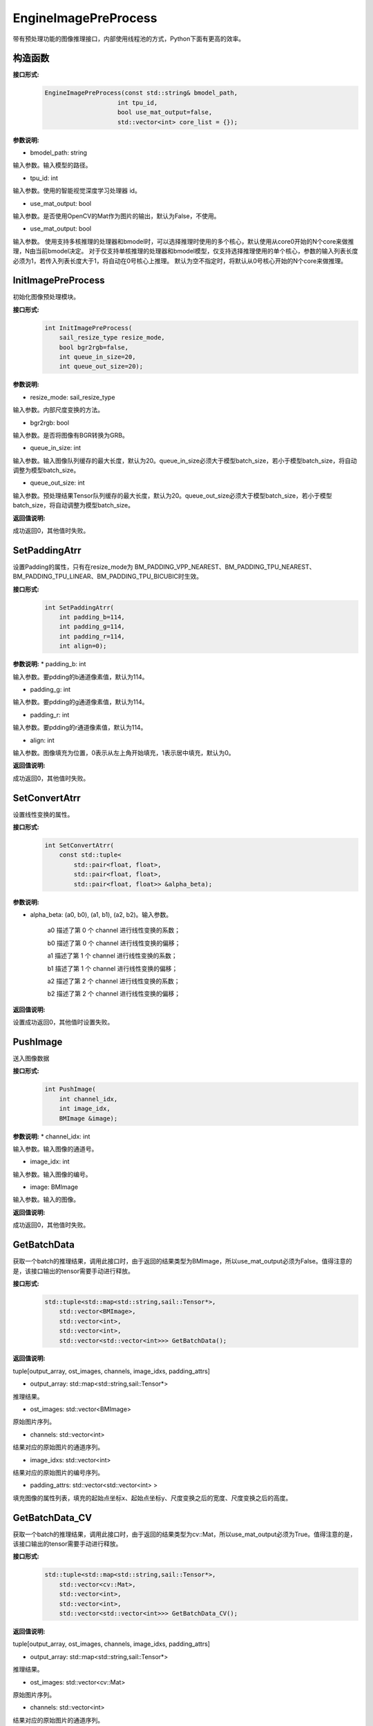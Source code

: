 EngineImagePreProcess
___________________________

带有预处理功能的图像推理接口，内部使用线程池的方式，Python下面有更高的效率。

构造函数
>>>>>>>>>>>>>>>>>>>>>>>>>

**接口形式:**
    .. code-block:: c

        EngineImagePreProcess(const std::string& bmodel_path, 
                            int tpu_id, 
                            bool use_mat_output=false,
                            std::vector<int> core_list = {});

**参数说明:**

* bmodel_path: string 

输入参数。输入模型的路径。

* tpu_id: int

输入参数。使用的智能视觉深度学习处理器 id。

* use_mat_output: bool

输入参数。是否使用OpenCV的Mat作为图片的输出，默认为False，不使用。

* use_mat_output: bool

输入参数。
使用支持多核推理的处理器和bmodel时，可以选择推理时使用的多个核心，默认使用从core0开始的N个core来做推理，N由当前bmodel决定。
对于仅支持单核推理的处理器和bmodel模型，仅支持选择推理使用的单个核心，参数的输入列表长度必须为1，若传入列表长度大于1，将自动在0号核心上推理。
默认为空不指定时，将默认从0号核心开始的N个core来做推理。

InitImagePreProcess
>>>>>>>>>>>>>>>>>>>>>>>>>>

初始化图像预处理模块。

**接口形式:**
    .. code-block:: c

        int InitImagePreProcess(
            sail_resize_type resize_mode,
            bool bgr2rgb=false,					    
            int queue_in_size=20, 
            int queue_out_size=20);

                    
**参数说明:**

* resize_mode: sail_resize_type

输入参数。内部尺度变换的方法。

* bgr2rgb: bool

输入参数。是否将图像有BGR转换为GRB。

* queue_in_size: int

输入参数。输入图像队列缓存的最大长度，默认为20。queue_in_size必须大于模型batch_size，若小于模型batch_size，将自动调整为模型batch_size。

* queue_out_size: int

输入参数。预处理结果Tensor队列缓存的最大长度，默认为20。queue_out_size必须大于模型batch_size，若小于模型batch_size，将自动调整为模型batch_size。

**返回值说明:**

成功返回0，其他值时失败。
           

SetPaddingAtrr
>>>>>>>>>>>>>>>>>>>

设置Padding的属性，只有在resize_mode为 BM_PADDING_VPP_NEAREST、BM_PADDING_TPU_NEAREST、BM_PADDING_TPU_LINEAR、BM_PADDING_TPU_BICUBIC时生效。

**接口形式:**
    .. code-block:: c

        int SetPaddingAtrr(
            int padding_b=114,
            int padding_g=114,	
            int padding_r=114, 
            int align=0);

**参数说明:**
* padding_b: int

输入参数。要pdding的b通道像素值，默认为114。

* padding_g: int

输入参数。要pdding的g通道像素值，默认为114。
                
* padding_r: int

输入参数。要pdding的r通道像素值，默认为114。

* align: int

输入参数。图像填充为位置，0表示从左上角开始填充，1表示居中填充，默认为0。
          
**返回值说明:**

成功返回0，其他值时失败。


SetConvertAtrr
>>>>>>>>>>>>>>>>>>>

设置线性变换的属性。

**接口形式:**
    .. code-block:: c

        int SetConvertAtrr(
            const std::tuple<
                std::pair<float, float>,
                std::pair<float, float>,
                std::pair<float, float>> &alpha_beta);

**参数说明:**

* alpha_beta: (a0, b0), (a1, b1), (a2, b2)。输入参数。

    a0 描述了第 0 个 channel 进行线性变换的系数；

    b0 描述了第 0 个 channel 进行线性变换的偏移；

    a1 描述了第 1 个 channel 进行线性变换的系数；

    b1 描述了第 1 个 channel 进行线性变换的偏移；

    a2 描述了第 2 个 channel 进行线性变换的系数；

    b2 描述了第 2 个 channel 进行线性变换的偏移；

**返回值说明:**

设置成功返回0，其他值时设置失败。


PushImage
>>>>>>>>>>>>>>

送入图像数据

**接口形式:**
    .. code-block:: c

        int PushImage(
            int channel_idx, 
            int image_idx, 
            BMImage &image);

**参数说明:**
* channel_idx: int

输入参数。输入图像的通道号。

* image_idx: int
                
输入参数。输入图像的编号。

* image: BMImage
                
输入参数。输入的图像。

**返回值说明:**

成功返回0，其他值时失败。


GetBatchData
>>>>>>>>>>>>>>>>>>>

获取一个batch的推理结果，调用此接口时，由于返回的结果类型为BMImage，所以use_mat_output必须为False。值得注意的是，该接口输出的tensor需要手动进行释放。

**接口形式:**
    .. code-block:: c

        std::tuple<std::map<std::string,sail::Tensor*>, 
            std::vector<BMImage>,
            std::vector<int>,
            std::vector<int>,
            std::vector<std::vector<int>>> GetBatchData();

**返回值说明:**

tuple[output_array, ost_images, channels, image_idxs, padding_attrs]

* output_array: std::map<std::string,sail::Tensor*>

推理结果。

* ost_images: std::vector<BMImage>

原始图片序列。

* channels: std::vector<int>

结果对应的原始图片的通道序列。

* image_idxs: std::vector<int>

结果对应的原始图片的编号序列。

* padding_attrs: std::vector<std::vector<int> >

填充图像的属性列表，填充的起始点坐标x、起始点坐标y、尺度变换之后的宽度、尺度变换之后的高度。



GetBatchData_CV
>>>>>>>>>>>>>>>>>>>>>>>

获取一个batch的推理结果，调用此接口时，由于返回的结果类型为cv::Mat，所以use_mat_output必须为True。值得注意的是，该接口输出的tensor需要手动进行释放。

**接口形式:**
    .. code-block:: c

        std::tuple<std::map<std::string,sail::Tensor*>, 
            std::vector<cv::Mat>,
            std::vector<int>,
            std::vector<int>,
            std::vector<std::vector<int>>> GetBatchData_CV();

**返回值说明:**

tuple[output_array, ost_images, channels, image_idxs, padding_attrs]

* output_array: std::map<std::string,sail::Tensor*>

推理结果。

* ost_images: std::vector<cv::Mat>

原始图片序列。

* channels: std::vector<int>

结果对应的原始图片的通道序列。

* image_idxs: std::vector<int>

结果对应的原始图片的编号序列。

* padding_attrs: std::vector<std::vector<int> >

填充图像的属性列表，填充的起始点坐标x、起始点坐标y、尺度变换之后的宽度、尺度变换之后的高度。


get_graph_name
>>>>>>>>>>>>>>>>

获取模型的运算图名称。

**接口形式:**
    .. code-block:: c

        std::string get_graph_name();

**返回值说明:**

返回模型的第一个运算图名称。

            
get_input_width
>>>>>>>>>>>>>>>>

获取模型输入的宽度。

**接口形式:**
    .. code-block:: c

        int get_input_width();

**返回值说明:**

返回模型输入的宽度。

            
get_input_height
>>>>>>>>>>>>>>>>>>>

获取模型输入的高度。

**接口形式:**
    .. code-block:: c

        int get_input_height();

**返回值说明:**

返回模型输入的宽度。

            
get_output_names
>>>>>>>>>>>>>>>>>>>

获取模型输出Tensor的名称。

**接口形式:**
    .. code-block:: c

        std::vector<std::string> get_output_names();

**返回值说明:**

返回模型所有输出Tensor的名称。
   
            
get_output_shape
>>>>>>>>>>>>>>>>>>>

获取指定输出Tensor的shape

**接口形式:**
    .. code-block:: c
        
        std::vector<int> get_output_shape(const std::string& tensor_name);

**参数说明:**

* tensor_name: string

指定的输出Tensor的名称。

**返回值说明:**

返回指定输出Tensor的shape。

**示例代码:**
    .. code-block:: c

        #include <sail/cvwrapper.h>
        #include <opencv2/opencv.hpp>  
        #include <fstream>  
        #include <iostream>  
        #include <vector>  
        #include <string>  
        
        using namespace std;  
  
        int main() {  
            int dev_id = 0;  
            sail::Handle handle(dev_id);  
            std::string image_path = "./data/zidane.jpg";  
            sail::Decoder decoder(image_path, true, dev_id);  
            std::string bmodel_path = "../../../sophon-demo/sample/YOLOv5/models/BM1684X/yolov5s_v6.1_3output_int8_1b.bmodel";  
            std::vector<std::pair<float, float>> alpha_beta = {{1.0/255.0, 0}, {1.0/255.0, 0}, {1.0/255.0, 0}};  
        
            sail::sail_resize_type resize_type = sail::sail_resize_type::BM_PADDING_TPU_LINEAR;  
            sail::EngineImagePreProcess sail_engineipp(bmodel_path, dev_id, false);  
            sail_engineipp.InitImagePreProcess(resize_type, false, 20, 20);  
            sail_engineipp.SetPaddingAtrr();  
            sail_engineipp.SetConvertAtrr(alpha_beta);  
        
            int get_i_w = sail_engineipp.get_input_width();  
            int get_i_h = sail_engineipp.get_input_height();  
            std::string output_name = sail_engineipp.get_output_names()[0];  
            std::vector<int> output_shape = sail_engineipp.get_output_shape(output_name);  
        
            sail::BMImage bm_i;  
            decoder.read(handle, bm_i);  
            sail_engineipp.PushImage(0, 0, bm_i);  
            std::tuple<std::map<std::string,sail::Tensor*>,std::vector<BMImage>,std::vector<int>,std::vector<int>,std::vector<std::vector<int>>> res = sail_engineipp.GetBatchData(true);  
        
            std::cout << output_name << " " << output_shape << " " << get_i_h << " " << get_i_w << " " << res << std::endl;  
            return 0;  
        }
